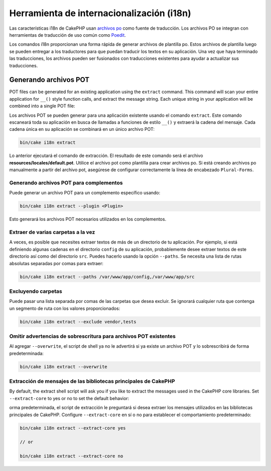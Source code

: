 Herramienta de internacionalización (i18n)
#########

Las características i18n de CakePHP usan `archivos po <https://es.wikipedia.org/wiki/Gettext>`_
como fuente de traducción. Los archivos PO se integran con herramientas de traducción de uso común
como `Poedit <https://www.poedit.net/>`_.

Los comandos i18n proporcionan una forma rápida de generar archivos de plantilla po.
Estos archivos de plantilla luego se pueden entregar a los traductores para que puedan
traducir los textos en su aplicación. Una vez que haya terminado las traducciones,
los archivos pueden ser fusionados con traducciones existentes para ayudar a actualizar sus traducciones.

Generando archivos POT
======================

POT files can be generated for an existing application using the ``extract``
command. This command will scan your entire application for ``__()`` style
function calls, and extract the message string. Each unique string in your
application will be combined into a single POT file:

Los archivos POT se pueden generar para una aplicación existente usando el
comando ``extract``. Este comando escaneará toda su aplicación en busca de
llamadas a funciones de estilo ``__()`` y extraerá la cadena del mensaje.
Cada cadena única en su aplicación se combinará en un único archivo POT:

.. code-block:: console

    bin/cake i18n extract

Lo anterior ejecutará el comando de extracción. El resultado de este comando será
el archivo **resources/locales/default.pot**. Utilice el archivo pot como plantilla
para crear archivos po. Si está creando archivos po manualmente a partir del
archivo pot, asegúrese de configurar correctamente la línea de encabezado ``Plural-Forms``.

Generando archivos POT para complementos
--------------------------------

Puede generar un archivo POT para un complemento específico usando:

.. code-block:: console

    bin/cake i18n extract --plugin <Plugin>

Esto generará los archivos POT necesarios utilizados en los complementos.

Extraer de varias carpetas a la vez
-----------------------------------

A veces, es posible que necesites extraer textos de más de un directorio de tu
aplicación. Por ejemplo, si está definiendo algunas cadenas en el directorio
``config`` de su aplicación, probablemente desee extraer textos de este directorio
así como del directorio ``src``. Puedes hacerlo usando la opción ``--paths``.
Se necesita una lista de rutas absolutas separadas por comas para extraer:

.. code-block:: console

    bin/cake i18n extract --paths /var/www/app/config,/var/www/app/src

Excluyendo carpetas
-------------------

Puede pasar una lista separada por comas de las carpetas que desea excluir.
Se ignorará cualquier ruta que contenga un segmento de ruta con los valores
proporcionados:

.. code-block:: console

    bin/cake i18n extract --exclude vendor,tests

Omitir advertencias de sobrescritura para archivos POT existentes
-----------------------------------------------------------------

Al agregar ``--overwrite``, el script de shell ya no le advertirá si ya existe
un archivo POT y lo sobrescribirá de forma predeterminada:

.. code-block:: console

    bin/cake i18n extract --overwrite

Extracción de mensajes de las bibliotecas principales de CakePHP
----------------------------------------------------------------

By default, the extract shell script will ask you if you like to extract
the messages used in the CakePHP core libraries. Set ``--extract-core`` to yes
or no to set the default behavior:

orma predeterminada, el script de extracción le preguntará si desea extraer
los mensajes utilizados en las bibliotecas principales de CakePHP.
Configure ``--extract-core`` en sí o no para establecer el comportamiento
predeterminado:

.. code-block:: console

    bin/cake i18n extract --extract-core yes

    // or

    bin/cake i18n extract --extract-core no

.. meta::
    :title lang=es: Herramienta de internacionalización (i18n)
    :keywords lang=es: pot files,locale default,translation tools,message string,app locale,php class,validation,i18n,translations,command,models
